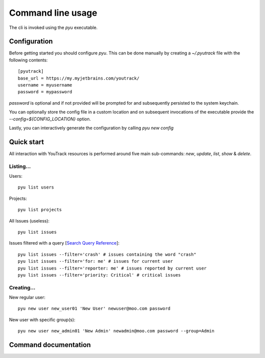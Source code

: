 .. _Search Query Reference: https://www.jetbrains.com/help/youtrack/standalone/Search-and-Command-Attributes.html
.. _Command Reference: https://www.jetbrains.com/help/youtrack/standalone/Command-Reference.html

==================
Command line usage
==================
The cli is invoked using the `pyu` executable.

Configuration
-------------
Before getting started you should configure `pyu`. This can be done manually by
creating a `~/.pyutrack` file with the following contents::

   [pyutrack]
   base_url = https://my.myjetbrains.com/youtrack/
   username = myusername
   password = mypassword


`password` is optional and if not provided will be prompted for and subsequently
persisted to the system keychain.

You can optionally store the config file in a custom location and on subsequent
invocations of the executable provide the `--config=${CONFIG_LOCATION}` option.

Lastly, you can interactively generate the configuration by calling `pyu new config`

Quick start
-----------
All interaction with YouTrack resources is performed around five main sub-commands:
`new`, `update`, `list`, `show` & `delete`.

Listing...
~~~~~~~~~~

Users::

   pyu list users

Projects::

   pyu list projects

All Issues (useless)::

   pyu list issues

Issues filtered with a query [`Search Query Reference`_]::

   pyu list issues --filter='crash' # issues containing the word "crash"
   pyu list issues --filter='for: me' # issues for current user
   pyu list issues --filter='reporter: me' # issues reported by current user
   pyu list issues --filter='priority: Critical' # critical issues

Creating...
~~~~~~~~~~~

New regular user::

   pyu new user new_user01 'New User' newuser@moo.com password

New user with specific group(s)::

   pyu new user new_admin01 'New Admin' newadmin@moo.com password --group=Admin

Command documentation
---------------------

.. click:: pyutrack.cli:cli
   :prog: pyu
   :show-nested:
